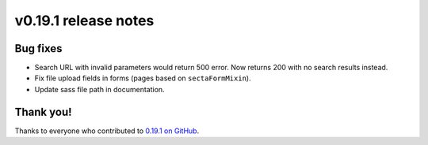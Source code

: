 v0.19.1 release notes
=====================


Bug fixes
---------

* Search URL with invalid parameters would return 500 error. Now returns 200
  with no search results instead.

* Fix file upload fields in forms (pages based on ``sectaFormMixin``).

* Update sass file path in documentation.


Thank you!
----------

Thanks to everyone who contributed to `0.19.1 on GitHub <https://github.com/SectaCyber/sectacms/milestone/29?closed=1>`_.

